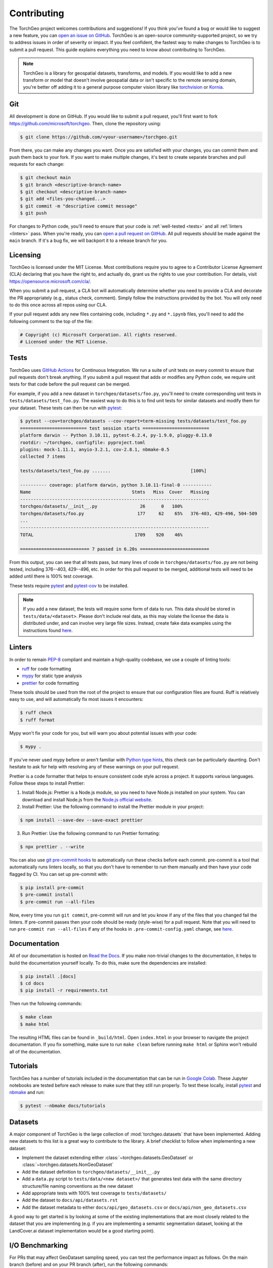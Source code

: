 Contributing
============

The TorchGeo project welcomes contributions and suggestions! If you think you've found a bug or would like to suggest a new feature, you can `open an issue on GitHub <https://github.com/microsoft/torchgeo/issues/new/choose>`_. TorchGeo is an open-source community-supported project, so we try to address issues in order of severity or impact. If you feel confident, the fastest way to make changes to TorchGeo is to submit a pull request. This guide explains everything you need to know about contributing to TorchGeo.

.. note:: TorchGeo is a library for geospatial datasets, transforms, and models. If you would like to add a new transform or model that doesn't involve geospatial data or isn't specific to the remote sensing domain, you're better off adding it to a general purpose computer vision library like `torchvision <https://github.com/pytorch/vision>`_ or `Kornia <https://github.com/kornia/kornia>`_.


Git
---

All development is done on GitHub. If you would like to submit a pull request, you'll first want to fork https://github.com/microsoft/torchgeo. Then, clone the repository using:

.. code-block:: console

   $ git clone https://github.com/<your-username>/torchgeo.git


From there, you can make any changes you want. Once you are satisfied with your changes, you can commit them and push them back to your fork. If you want to make multiple changes, it's best to create separate branches and pull requests for each change:

.. code-block:: console

   $ git checkout main
   $ git branch <descriptive-branch-name>
   $ git checkout <descriptive-branch-name>
   $ git add <files-you-changed...>
   $ git commit -m "descriptive commit message"
   $ git push


For changes to Python code, you'll need to ensure that your code is :ref:`well-tested <tests>` and all :ref:`linters <linters>` pass. When you're ready, you can `open a pull request on GitHub <https://github.com/microsoft/torchgeo/compare>`_. All pull requests should be made against the ``main`` branch. If it's a bug fix, we will backport it to a release branch for you.

Licensing
---------

TorchGeo is licensed under the MIT License. Most contributions require you to agree to a Contributor License Agreement (CLA) declaring that you have the right to, and actually do, grant us the rights to use your contribution. For details, visit https://opensource.microsoft.com/cla/.

When you submit a pull request, a CLA bot will automatically determine whether you need to provide a CLA and decorate the PR appropriately (e.g., status check, comment). Simply follow the instructions provided by the bot. You will only need to do this once across all repos using our CLA.

If your pull request adds any new files containing code, including ``*.py`` and ``*.ipynb`` files, you'll need to add the following comment to the top of the file:

.. code-block:: python

   # Copyright (c) Microsoft Corporation. All rights reserved.
   # Licensed under the MIT License.


.. _tests:

Tests
-----

TorchGeo uses `GitHub Actions <https://docs.github.com/en/actions>`_ for Continuous Integration. We run a suite of unit tests on every commit to ensure that pull requests don't break anything. If you submit a pull request that adds or modifies any Python code, we require unit tests for that code before the pull request can be merged.

For example, if you add a new dataset in ``torchgeo/datasets/foo.py``, you'll need to create corresponding unit tests in ``tests/datasets/test_foo.py``. The easiest way to do this is to find unit tests for similar datasets and modify them for your dataset. These tests can then be run with `pytest <https://docs.pytest.org/>`_:

.. code-block:: console

   $ pytest --cov=torchgeo/datasets --cov-report=term-missing tests/datasets/test_foo.py
   ========================= test session starts =========================
   platform darwin -- Python 3.10.11, pytest-6.2.4, py-1.9.0, pluggy-0.13.0
   rootdir: ~/torchgeo, configfile: pyproject.toml
   plugins: mock-1.11.1, anyio-3.2.1, cov-2.8.1, nbmake-0.5
   collected 7 items

   tests/datasets/test_foo.py .......                              [100%]

   ---------- coverage: platform darwin, python 3.10.11-final-0 -----------
   Name                                      Stmts   Miss  Cover   Missing
   -----------------------------------------------------------------------
   torchgeo/datasets/__init__.py                26      0   100%
   torchgeo/datasets/foo.py                    177     62    65%   376-403, 429-496, 504-509
   ...
   -----------------------------------------------------------------------
   TOTAL                                      1709    920    46%

   ========================== 7 passed in 6.20s ==========================


From this output, you can see that all tests pass, but many lines of code in ``torchgeo/datasets/foo.py`` are not being tested, including 376--403, 429--496, etc. In order for this pull request to be merged, additional tests will need to be added until there is 100% test coverage.

These tests require `pytest <https://docs.pytest.org/>`_ and `pytest-cov <https://pytest-cov.readthedocs.io/>`_ to be installed.

.. note:: If you add a new dataset, the tests will require some form of data to run. This data should be stored in ``tests/data/<dataset>``. Please don't include real data, as this may violate the license the data is distributed under, and can involve very large file sizes. Instead, create fake data examples using the instructions found `here <https://github.com/microsoft/torchgeo/blob/main/tests/data/README.md>`__.

.. _linters:

Linters
-------

In order to remain `PEP-8 <https://peps.python.org/pep-0008/>`_ compliant and maintain a high-quality codebase, we use a couple of linting tools:

* `ruff <https://docs.astral.sh/ruff/>`_ for code formatting
* `mypy <https://mypy.readthedocs.io/>`_ for static type analysis
* `prettier <https://prettier.io/docs/en/>`_ for code formatting

These tools should be used from the root of the project to ensure that our configuration files are found. Ruff is relatively easy to use, and will automatically fix most issues it encounters:

.. code-block:: console

   $ ruff check
   $ ruff format


Mypy won't fix your code for you, but will warn you about potential issues with your code:

.. code-block:: console

   $ mypy .


If you've never used mypy before or aren't familiar with `Python type hints <https://docs.python.org/3/library/typing.html>`_, this check can be particularly daunting. Don't hesitate to ask for help with resolving any of these warnings on your pull request.

Prettier is a code formatter that helps to ensure consistent code style across a project. It supports various languages. Follow these steps to install Prettier:

1. Install Node.js: Prettier is a Node.js module, so you need to have Node.js installed on your system. You can download and install Node.js from the `Node.js official website <https://nodejs.org/en>`_.
2. Install Prettier: Use the following command to install the Prettier module in your project:

.. code-block:: console

   $ npm install --save-dev --save-exact prettier


3. Run Prettier: Use the following command to run Prettier formating:

.. code-block:: console

   $ npx prettier . --write


You can also use `git pre-commit hooks <https://pre-commit.com/>`_ to automatically run these checks before each commit. pre-commit is a tool that automatically runs linters locally, so that you don't have to remember to run them manually and then have your code flagged by CI. You can set up pre-commit with:

.. code-block:: console

   $ pip install pre-commit
   $ pre-commit install
   $ pre-commit run --all-files


Now, every time you run ``git commit``, pre-commit will run and let you know if any of the files that you changed fail the linters. If pre-commit passes then your code should be ready (style-wise) for a pull request. Note that you will need to run ``pre-commit run --all-files`` if any of the hooks in ``.pre-commit-config.yaml`` change, see `here <https://pre-commit.com/#4-optional-run-against-all-the-files>`__.

Documentation
-------------

All of our documentation is hosted on `Read the Docs <https://readthedocs.org/>`_. If you make non-trivial changes to the documentation, it helps to build the documentation yourself locally. To do this, make sure the dependencies are installed:

.. code-block:: console

   $ pip install .[docs]
   $ cd docs
   $ pip install -r requirements.txt


Then run the following commands:

.. code-block:: console

   $ make clean
   $ make html


The resulting HTML files can be found in ``_build/html``. Open ``index.html`` in your browser to navigate the project documentation. If you fix something, make sure to run ``make clean`` before running ``make html`` or Sphinx won't rebuild all of the documentation.

Tutorials
---------

TorchGeo has a number of tutorials included in the documentation that can be run in `Google Colab <https://colab.research.google.com/>`_. These Jupyter notebooks are tested before each release to make sure that they still run properly. To test these locally, install `pytest <https://docs.pytest.org/>`_ and `nbmake <https://github.com/treebeardtech/nbmake>`_ and run:

.. code-block:: console

   $ pytest --nbmake docs/tutorials


Datasets
--------

A major component of TorchGeo is the large collection of :mod:`torchgeo.datasets` that have been implemented. Adding new datasets to this list is a great way to contribute to the library. A brief checklist to follow when implementing a new dataset:

* Implement the dataset extending either :class:`~torchgeo.datasets.GeoDataset` or :class:`~torchgeo.datasets.NonGeoDataset`
* Add the dataset definition to ``torchgeo/datasets/__init__.py``
* Add a ``data.py`` script to ``tests/data/<new dataset>/`` that generates test data with the same directory structure/file naming conventions as the new dataset
* Add appropriate tests with 100% test coverage to ``tests/datasets/``
* Add the dataset to ``docs/api/datasets.rst``
* Add the dataset metadata to either ``docs/api/geo_datasets.csv`` or ``docs/api/non_geo_datasets.csv``

A good way to get started is by looking at some of the existing implementations that are most closely related to the dataset that you are implementing (e.g. if you are implementing a semantic segmentation dataset, looking at the LandCover.ai dataset implementation would be a good starting point).

I/O Benchmarking
----------------

For PRs that may affect GeoDataset sampling speed, you can test the performance impact as follows. On the main branch (before) and on your PR branch (after), run the following commands:

.. code-block:: console

   $ python -m torchgeo fit --config tests/conf/io_raw.yaml
   $ python -m torchgeo fit --config tests/conf/io_preprocessed.yaml

This code will download a small (1 GB) dataset consisting of a single Landsat 9 scene and CDL file. It will then profile the speed at which various samplers work for both raw data (original downloaded files) and preprocessed data (same CRS, res, TAP, COG). The important output to look out for is the total time taken by ``train_dataloader_next`` (RandomGeoSampler) and ``val_next`` (GridGeoSampler). With this, you can create a table on your PR like:

======  ============  ==========  =====================  ===================
 state  raw (random)  raw (grid)  preprocessed (random)  preprocessed (grid)
======  ============  ==========  =====================  ===================
before        17.223      10.974                 15.685               4.6075
 after        17.360      11.032                  9.613               4.6673
======  ============  ==========  =====================  ===================

In this example, we see a 60% speed-up for RandomGeoSampler on preprocessed data. All other numbers are more or less the same across multiple runs.
